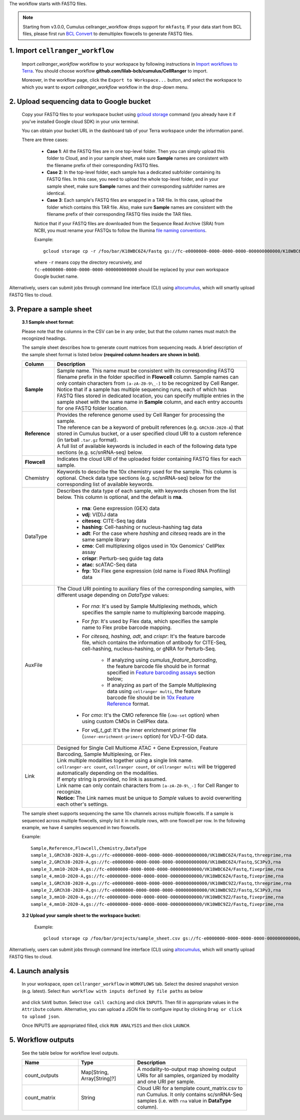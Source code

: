 The workflow starts with FASTQ files.

.. note::
	Starting from v3.0.0, Cumulus cellranger_workflow drops support for ``mkfastq``. If your data start from BCL files, please first run `BCL Convert`_ to demultiplex flowcells to generate FASTQ files.

1. Import ``cellranger_workflow``
+++++++++++++++++++++++++++++++++

	Import *cellranger_workflow* workflow to your workspace by following instructions in `Import workflows to Terra`_. You should choose workflow **github.com/lilab-bcb/cumulus/CellRanger** to import.

	Moreover, in the workflow page, click the ``Export to Workspace...`` button, and select the workspace to which you want to export *cellranger_workflow* workflow in the drop-down menu.

2. Upload sequencing data to Google bucket
++++++++++++++++++++++++++++++++++++++++++

	Copy your FASTQ files to your workspace bucket using `gcloud storage`_ command (you already have it if you've installed Google cloud SDK) in your unix terminal.

	You can obtain your bucket URL in the dashboard tab of your Terra workspace under the information panel.

	.. image:: ../images/google_bucket_link.png

	There are three cases:

		- **Case 1**: All the FASTQ files are in one top-level folder. Then you can simply upload this folder to Cloud, and in your sample sheet, make sure **Sample** names are consistent with the filename prefix of their corresponding FASTQ files.
		- **Case 2**: In the top-level folder, each sample has a dedicated subfolder containing its FASTQ files. In this case, you need to upload the whole top-level folder, and in your sample sheet, make sure **Sample** names and their corresponding subfolder names are identical.
		- **Case 3**: Each sample's FASTQ files are wrapped in a TAR file. In this case, upload the folder which contains this TAR file. Also, make sure **Sample** names are consistent with the filename prefix of their corresponding FASTQ files inside the TAR files.

		Notice that if your FASTQ files are downloaded from the Sequence Read Archive (SRA) from NCBI, you must rename your FASTQs to follow the Illumina `file naming conventions`_.

		Example::

			gcloud storage cp -r /foo/bar/K18WBC6Z4/Fastq gs://fc-e0000000-0000-0000-0000-000000000000/K18WBC6Z4_fastq

		where ``-r`` means copy the directory recursively, and ``fc-e0000000-0000-0000-0000-000000000000`` should be replaced by your own workspace Google bucket name.


Alternatively, users can submit jobs through command line interface (CLI) using `altocumulus <../command_line.html>`_, which will smartly upload FASTQ files to cloud.


3. Prepare a sample sheet
+++++++++++++++++++++++++

	**3.1 Sample sheet format**:

	Please note that the columns in the CSV can be in any order, but that the column names must match the recognized headings.

	The sample sheet describes how to generate count matrices from sequencing reads. A brief description of the sample sheet format is listed below **(required column headers are shown in bold)**.

	.. list-table::
		:widths: 5 30
		:header-rows: 1

		* - Column
		  - Description
		* - **Sample**
		  -
		  	| Sample name. This name must be consistent with its corresponding FASTQ filename prefix in the folder specified in **Flowcell** column. Sample names can only contain characters from ``[a-zA-Z0-9\_-]`` to be recognized by Cell Ranger.
		  	| Notice that if a sample has multiple sequencing runs, each of which has FASTQ files stored in dedicated location, you can specify multiple entries in the sample sheet with the same name in **Sample** column, and each entry accounts for one FASTQ folder location.
		* - **Reference**
		  -
		  	| Provides the reference genome used by Cell Ranger for processing the sample.
		  	| The reference can be a keyword of prebuilt references (e.g. ``GRCh38-2020-A``) that stored in Cumulus bucket, or a user specified cloud URI to a custom reference (in tarball ``.tar.gz`` format).
		  	| A full list of available keywords is included in each of the following data type sections (e.g. sc/snRNA-seq) below.
		* - **Flowcell**
		  - Indicates the cloud URI of the uploaded folder containing FASTQ files for each sample.
		* - Chemistry
		  - Keywords to describe the 10x chemistry used for the sample. This column is optional. Check data type sections (e.g. sc/snRNA-seq) below for the corresponding list of available keywords.
		* - DataType
		  - Describes the data type of each sample, with keywords chosen from the list below. This column is optional, and the default is **rna**.

		  	- **rna**: Gene expression (GEX) data

		  	- **vdj**: V(D)J data

			- **citeseq**: CITE-Seq tag data

			- **hashing**: Cell-hashing or nucleus-hashing tag data

			- **adt**: For the case where *hashing* and *citeseq* reads are in the same sample library

			- **cmo**: Cell multiplexing oligos used in 10x Genomics' CellPlex assay

			- **crispr**: Perturb-seq guide tag data

			- **atac**: scATAC-Seq data

			- **frp**: 10x Flex gene expression (old name is Fixed RNA Profiling) data
		* - AuxFile
		  - The Cloud URI pointing to auxiliary files of the corresponding samples, with different usage depending on *DataType* values:

		  	- For *rna*: It's used by Sample Multiplexing methods, which specifies the sample name to multiplexing barcode mapping.

			- For *frp*: It's used by Flex data, which specifies the sample name to Flex probe barcode mapping.

			- For *citeseq*, *hashing*, *adt*, and *crispr*: It's the feature barcode file, which contains the information of antibody for CITE-Seq, cell-hashing, nucleus-hashing, or gNRA for Perturb-Seq.

				- If analyzing using *cumulus_feature_barcoding*, the feature barcode file should be in format specified in `Feature barcoding assays`_ section below;

				- If analyzing as part of the Sample Multiplexing data using ``cellranger multi``, the feature barcode file should be in `10x Feature Reference`_ format.

			- For *cmo*: It's the CMO reference file (``cmo-set`` option) when using custom CMOs in CellPlex data.

			- For *vdj_t_gd*: It's the inner enrichment primer file (``inner-enrichment-primers`` option) for VDJ-T-GD data.
		* - Link
		  -
			| Designed for Single Cell Multiome	ATAC + Gene Expression, Feature Barcoding, Sample Multiplexing, or Flex.
			| Link multiple modalities together using a single link name.
			| ``cellranger-arc count``, ``cellranger count``, or ``cellranger multi`` will be triggered automatically depending on the modalities.
			| If empty string is provided, no link is assumed.
			| Link name can only contain characters from ``[a-zA-Z0-9\_-]`` for Cell Ranger to recognize.
			| **Notice:** The Link names must be unique to *Sample* values to avoid overwriting each other's settings.



	The sample sheet supports sequencing the same 10x channels across multiple flowcells. If a sample is sequenced across multiple flowcells, simply list it in multiple rows, with one flowcell per row. In the following example, we have 4 samples sequenced in two flowcells.

	Example::

		Sample,Reference,Flowcell,Chemistry,DataType
		sample_1,GRCh38-2020-A,gs://fc-e0000000-0000-0000-0000-000000000000/VK18WBC6Z4/Fastq,threeprime,rna
		sample_2,GRCh38-2020-A,gs://fc-e0000000-0000-0000-0000-000000000000/VK18WBC6Z4/Fastq,SC3Pv3,rna
		sample_3,mm10-2020-A,gs://fc-e0000000-0000-0000-0000-000000000000/VK18WBC6Z4/Fastq,fiveprime,rna
		sample_4,mm10-2020-A,gs://fc-e0000000-0000-0000-0000-000000000000/VK18WBC6Z4/Fastq,fiveprime,rna
		sample_1,GRCh38-2020-A,gs://fc-e0000000-0000-0000-0000-000000000000/VK10WBC9Z2/Fastq,threeprime,rna
		sample_2,GRCh38-2020-A,gs://fc-e0000000-0000-0000-0000-000000000000/VK10WBC9Z2/Fastq,SC3Pv3,rna
		sample_3,mm10-2020-A,gs://fc-e0000000-0000-0000-0000-000000000000/VK10WBC9Z2/Fastq,fiveprime,rna
		sample_4,mm10-2020-A,gs://fc-e0000000-0000-0000-0000-000000000000/VK10WBC9Z2/Fastq,fiveprime,rna

	**3.2 Upload your sample sheet to the workspace bucket:**

		Example::

			gcloud storage cp /foo/bar/projects/sample_sheet.csv gs://fc-e0000000-0000-0000-0000-000000000000/

Alternatively, users can submit jobs through command line interface (CLI) using `altocumulus <../command_line.html>`_, which will smartly upload FASTQ files to cloud.

4. Launch analysis
++++++++++++++++++

	In your workspace, open ``cellranger_workflow`` in ``WORKFLOWS`` tab. Select the desired snapshot version (e.g. latest). Select ``Run workflow with inputs defined by file paths`` as below

		.. image:: ../images/single_workflow.png

	and click ``SAVE`` button. Select ``Use call caching`` and click ``INPUTS``. Then fill in appropriate values in the ``Attribute`` column. Alternative, you can upload a JSON file to configure input by clicking ``Drag or click to upload json``.

	Once INPUTS are appropriated filled, click ``RUN ANALYSIS`` and then click ``LAUNCH``.



5. Workflow outputs
+++++++++++++++++++

	See the table below for workflow level outputs.

	.. list-table::
		:widths: 5 5 10
		:header-rows: 1

		* - Name
		  - Type
		  - Description
		* - count_outputs
		  - Map[String, Array[String]?]
		  - A modality-to-output map showing output URIs for all samples, organized by modality and one URI per sample.
		* - count_matrix
		  - String
		  - Cloud URI for a template count_matrix.csv to run Cumulus. It only contains sc/snRNA-Seq samples (i.e. with ``rna`` value in **DataType** column).


.. _BCL Convert: https://emea.support.illumina.com/sequencing/sequencing_software/bcl-convert.html
.. _gcloud storage: https://cloud.google.com/sdk/gcloud/reference/storage#COMMAND
.. _Import workflows to Terra: ../cumulus_import.html
.. _file naming conventions: https://www.10xgenomics.com/support/software/cell-ranger/latest/analysis/inputs/cr-specifying-fastqs#file-naming-convention
.. _Feature barcoding assays: ./index.html#feature-barcoding-assays-cell-nucleus-hashing-cite-seq-and-perturb-
.. _10x Feature Reference: https://www.10xgenomics.com/support/software/cell-ranger/latest/analysis/inputs/cr-feature-ref-csv
